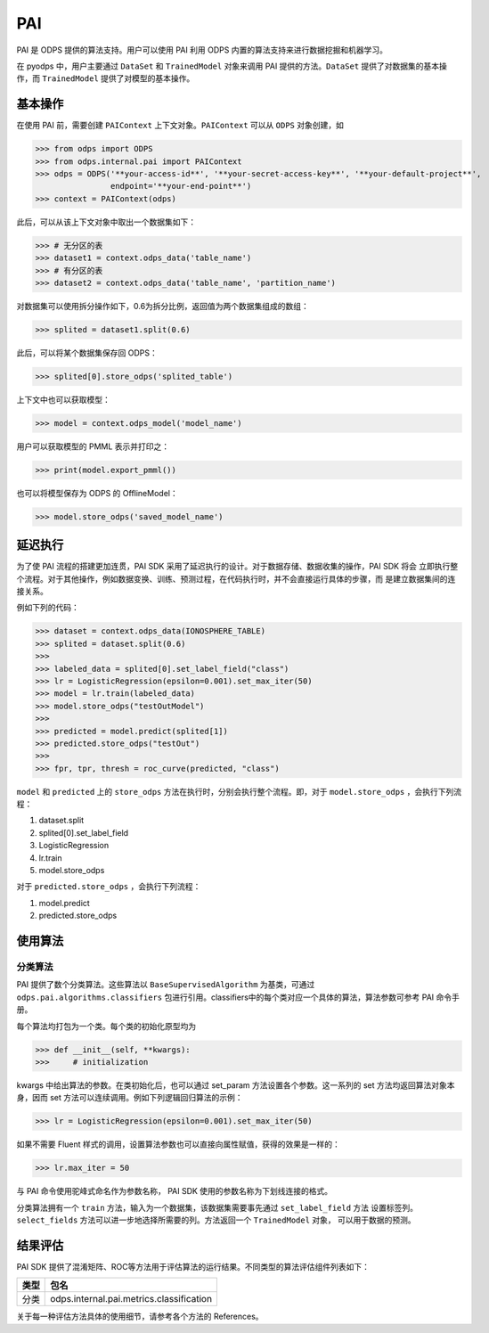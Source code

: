 .. _pai:

========
PAI
========

PAI 是 ODPS 提供的算法支持。用户可以使用 PAI 利用 ODPS 内置的算法支持来进行数据挖掘和机器学习。

在 pyodps 中，用户主要通过 ``DataSet`` 和 ``TrainedModel`` 对象来调用 PAI 提供的方法。``DataSet``
提供了对数据集的基本操作，而 ``TrainedModel`` 提供了对模型的基本操作。

基本操作
--------

在使用 PAI 前，需要创建 ``PAIContext`` 上下文对象。``PAIContext`` 可以从 ``ODPS`` 对象创建，如

>>> from odps import ODPS
>>> from odps.internal.pai import PAIContext
>>> odps = ODPS('**your-access-id**', '**your-secret-access-key**', '**your-default-project**',
                endpoint='**your-end-point**')
>>> context = PAIContext(odps)

此后，可以从该上下文对象中取出一个数据集如下：

>>> # 无分区的表
>>> dataset1 = context.odps_data('table_name')
>>> # 有分区的表
>>> dataset2 = context.odps_data('table_name', 'partition_name')

对数据集可以使用拆分操作如下，0.6为拆分比例，返回值为两个数据集组成的数组：

>>> splited = dataset1.split(0.6)

此后，可以将某个数据集保存回 ODPS：

>>> splited[0].store_odps('splited_table')

上下文中也可以获取模型：

>>> model = context.odps_model('model_name')

用户可以获取模型的 PMML 表示并打印之：

>>> print(model.export_pmml())

也可以将模型保存为 ODPS 的 OfflineModel：

>>> model.store_odps('saved_model_name')

延迟执行
--------

为了使 PAI 流程的搭建更加连贯，PAI SDK 采用了延迟执行的设计。对于数据存储、数据收集的操作，PAI SDK 将会
立即执行整个流程。对于其他操作，例如数据变换、训练、预测过程，在代码执行时，并不会直接运行具体的步骤，而
是建立数据集间的连接关系。

例如下列的代码：

>>> dataset = context.odps_data(IONOSPHERE_TABLE)
>>> splited = dataset.split(0.6)
>>>
>>> labeled_data = splited[0].set_label_field("class")
>>> lr = LogisticRegression(epsilon=0.001).set_max_iter(50)
>>> model = lr.train(labeled_data)
>>> model.store_odps("testOutModel")
>>>
>>> predicted = model.predict(splited[1])
>>> predicted.store_odps("testOut")
>>>
>>> fpr, tpr, thresh = roc_curve(predicted, "class")

``model`` 和 ``predicted`` 上的 ``store_odps`` 方法在执行时，分别会执行整个流程。即，对于
``model.store_odps`` ，会执行下列流程：

#. dataset.split
#. splited[0].set_label_field
#. LogisticRegression
#. lr.train
#. model.store_odps

对于 ``predicted.store_odps`` ，会执行下列流程：

#. model.predict
#. predicted.store_odps

使用算法
--------

分类算法
~~~~~~~~~
PAI 提供了数个分类算法。这些算法以 ``BaseSupervisedAlgorithm`` 为基类，可通过 ``odps.pai.algorithms.classifiers``
包进行引用。classifiers中的每个类对应一个具体的算法，算法参数可参考 PAI 命令手册。

每个算法均打包为一个类。每个类的初始化原型均为

>>> def __init__(self, **kwargs):
>>>     # initialization

kwargs 中给出算法的参数。在类初始化后，也可以通过 set_param 方法设置各个参数。这一系列的 set
方法均返回算法对象本身，因而 set 方法可以连续调用。例如下列逻辑回归算法的示例：

>>> lr = LogisticRegression(epsilon=0.001).set_max_iter(50)

如果不需要 Fluent 样式的调用，设置算法参数也可以直接向属性赋值，获得的效果是一样的：

>>> lr.max_iter = 50

与 PAI 命令使用驼峰式命名作为参数名称， PAI SDK 使用的参数名称为下划线连接的格式。

分类算法拥有一个 ``train`` 方法，输入为一个数据集，该数据集需要事先通过 ``set_label_field`` 方法
设置标签列。 ``select_fields`` 方法可以进一步地选择所需要的列。方法返回一个 ``TrainedModel`` 对象，
可以用于数据的预测。

结果评估
--------
PAI SDK 提供了混淆矩阵、ROC等方法用于评估算法的运行结果。不同类型的算法评估组件列表如下：

+-------+------------------------------------------+
| 类型  | 包名                                     |
+=======+==========================================+
| 分类  | odps.internal.pai.metrics.classification |
+-------+------------------------------------------+

关于每一种评估方法具体的使用细节，请参考各个方法的 References。
